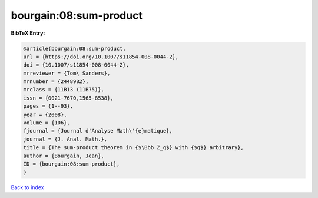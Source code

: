 bourgain:08:sum-product
=======================

.. :cite:t:`bourgain:08:sum-product`

.. bibliography:: ../../All.bib

**BibTeX Entry:**

.. code-block:: bibtex

   @article{bourgain:08:sum-product,
   url = {https://doi.org/10.1007/s11854-008-0044-2},
   doi = {10.1007/s11854-008-0044-2},
   mrreviewer = {Tom\ Sanders},
   mrnumber = {2448982},
   mrclass = {11B13 (11B75)},
   issn = {0021-7670,1565-8538},
   pages = {1--93},
   year = {2008},
   volume = {106},
   fjournal = {Journal d'Analyse Math\'{e}matique},
   journal = {J. Anal. Math.},
   title = {The sum-product theorem in {$\Bbb Z_q$} with {$q$} arbitrary},
   author = {Bourgain, Jean},
   ID = {bourgain:08:sum-product},
   }

`Back to index <../index>`_
